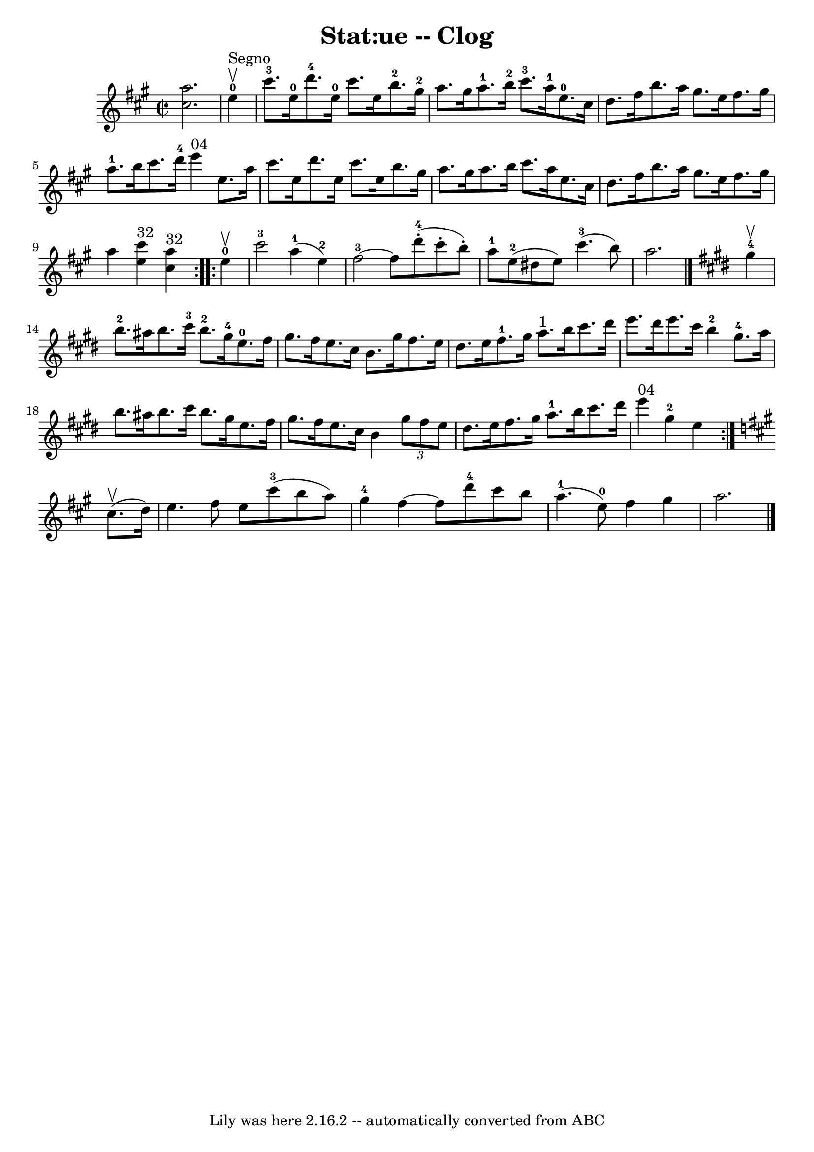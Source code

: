 \version "2.7.40"
\header {
	book = "Ryan's Mammoth Collection"
	crossRefNumber = "1"
	footnotes = "\\\\155 919"
	tagline = "Lily was here 2.16.2 -- automatically converted from ABC"
	title = "Stat:ue -- Clog"
}
voicedefault =  {
\set Score.defaultBarType = "empty"

\override Staff.TimeSignature #'style = #'C
 \time 2/2 \key a \major <<   cis''2.    a''2.   >>   \bar "|"     
\repeat volta 2 {   e''4-0^"Segno"^\upbow \bar "|"       cis'''8.-3   
e''16-0   d'''8.-4   e''16-0   cis'''8.    e''16    b''8.-2   
gis''16-2   \bar "|"     a''8.    gis''16    a''8.-1   b''16-2     
cis'''8.-3   a''16-1   e''8.-0   cis''16    \bar "|"     d''8.    
fis''16    b''8.    a''16    gis''8.    e''16    fis''8.    gis''16    \bar "|" 
    a''8.-1   b''16    cis'''8.    d'''16-4     e'''4 ^"04"   e''8.    
a''16    \bar "|"     cis'''8.    e''16    d'''8.    e''16    cis'''8.    e''16 
   b''8.    gis''16    \bar "|"   a''8.    gis''16    a''8.    b''16    
cis'''8.    a''16    e''8.    cis''16    \bar "|"     d''8.    fis''16    b''8. 
   a''16    gis''8.    e''16    fis''8.    gis''16    \bar "|"   a''4    <<   
e''4 ^"32"   cis'''4   >>   <<   cis''4 ^"32"   a''4   >> }     
\repeat volta 2 {   e''4-0^\upbow \bar "|"       cis'''2-3     a''4-1( 
  e''4-2 -)   \bar "|"     fis''2-3  ~    fis''8      d'''8-4(-.   
cis'''8 -.   b''8 -. -)   \bar "|"       a''8-1   e''8-2(   dis''8    
e''8  -)     cis'''4.-3(   b''8  -)   \bar "|"   a''2.    \bar "|."   
\key e \major     gis''4-4^\upbow \bar "|"       b''8.-2   ais''16    
b''8.    cis'''16-3     b''8.-2   gis''16-4   e''8.-0   fis''16    
\bar "|"   gis''8.    fis''16    e''8.    cis''16    b'8.    gis''16    fis''8. 
   e''16    \bar "|"     dis''8.    e''16    fis''8.-1   gis''16      a''8. 
^"1"   b''16    cis'''8.    dis'''16    \bar "|"   e'''8.    dis'''16    e'''8. 
   cis'''16      b''4-2     gis''8.-4   a''16    \bar "|"     b''8.    
ais''16    b''8.    cis'''16    b''8.    gis''16    e''8.    fis''16    
\bar "|"   gis''8.    fis''16    e''8.    cis''16    b'4    \times 2/3 {   
gis''8    fis''8    e''8  }   \bar "|"     dis''8.    e''16    fis''8.    
gis''16      a''8.-1   b''16    cis'''8.    dis'''16    \bar "|"     e'''4 
^"04"     gis''4-2   e''4    }   \key a \major   cis''8. ^\upbow(   d''16  
-) \bar "|"     e''4.    fis''8    e''8    cis'''8-3(   b''8    a''8  -)   
\bar "|"     gis''4-4   fis''4   ~    fis''8    d'''8-4   cis'''8    b''8 
   \bar "|"       a''4.-1(     e''8-0 -)   fis''4    gis''4    \bar "|"   
a''2.      \bar "|."   
}

\score{
    <<

	\context Staff="default"
	{
	    \voicedefault 
	}

    >>
	\layout {
	}
	\midi {}
}
